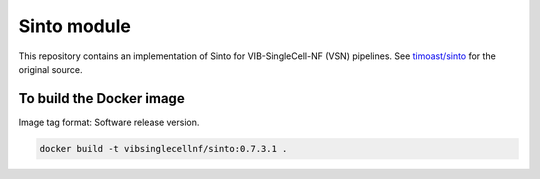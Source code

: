 
Sinto module
============

This repository contains an implementation of Sinto for VIB-SingleCell-NF (VSN) pipelines.
See `timoast/sinto <https://github.com/timoast/sinto>`_ for the original source.

To build the Docker image
-------------------------

Image tag format: Software release version.

.. code:: bash

    docker build -t vibsinglecellnf/sinto:0.7.3.1 .

